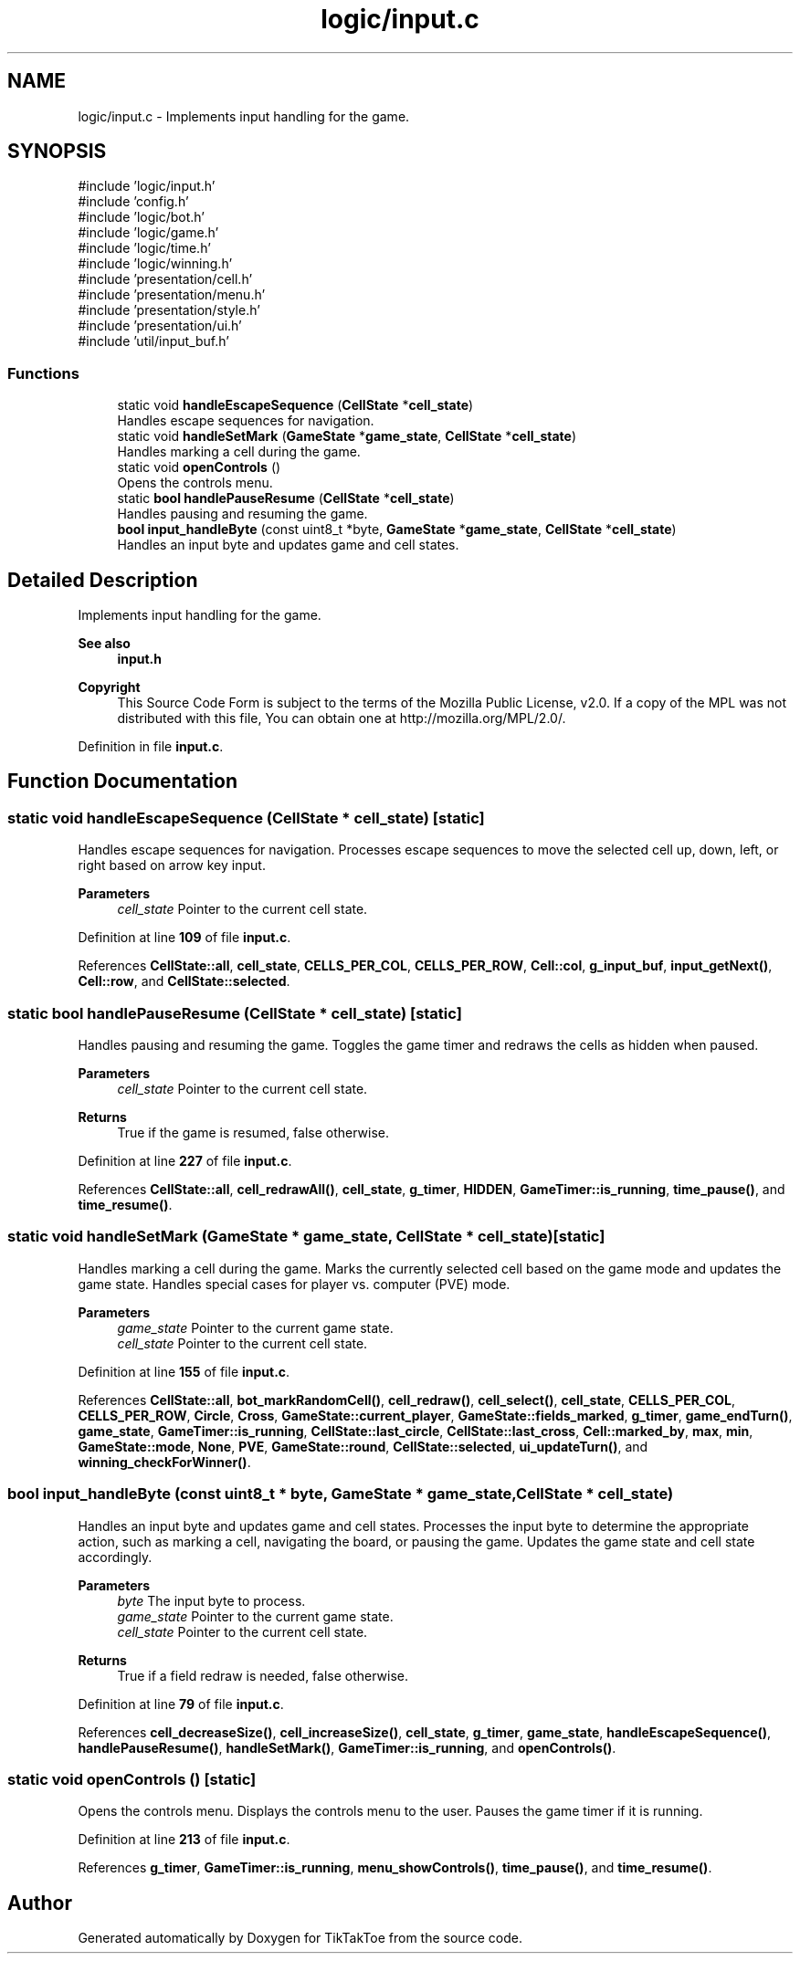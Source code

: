 .TH "logic/input.c" 3 "TikTakToe" \" -*- nroff -*-
.ad l
.nh
.SH NAME
logic/input.c \- Implements input handling for the game\&.  

.SH SYNOPSIS
.br
.PP
\fR#include 'logic/input\&.h'\fP
.br
\fR#include 'config\&.h'\fP
.br
\fR#include 'logic/bot\&.h'\fP
.br
\fR#include 'logic/game\&.h'\fP
.br
\fR#include 'logic/time\&.h'\fP
.br
\fR#include 'logic/winning\&.h'\fP
.br
\fR#include 'presentation/cell\&.h'\fP
.br
\fR#include 'presentation/menu\&.h'\fP
.br
\fR#include 'presentation/style\&.h'\fP
.br
\fR#include 'presentation/ui\&.h'\fP
.br
\fR#include 'util/input_buf\&.h'\fP
.br

.SS "Functions"

.in +1c
.ti -1c
.RI "static void \fBhandleEscapeSequence\fP (\fBCellState\fP *\fBcell_state\fP)"
.br
.RI "Handles escape sequences for navigation\&. "
.ti -1c
.RI "static void \fBhandleSetMark\fP (\fBGameState\fP *\fBgame_state\fP, \fBCellState\fP *\fBcell_state\fP)"
.br
.RI "Handles marking a cell during the game\&. "
.ti -1c
.RI "static void \fBopenControls\fP ()"
.br
.RI "Opens the controls menu\&. "
.ti -1c
.RI "static \fBbool\fP \fBhandlePauseResume\fP (\fBCellState\fP *\fBcell_state\fP)"
.br
.RI "Handles pausing and resuming the game\&. "
.ti -1c
.RI "\fBbool\fP \fBinput_handleByte\fP (const uint8_t *byte, \fBGameState\fP *\fBgame_state\fP, \fBCellState\fP *\fBcell_state\fP)"
.br
.RI "Handles an input byte and updates game and cell states\&. "
.in -1c
.SH "Detailed Description"
.PP 
Implements input handling for the game\&. 


.PP
\fBSee also\fP
.RS 4
\fBinput\&.h\fP
.RE
.PP
\fBCopyright\fP
.RS 4
This Source Code Form is subject to the terms of the Mozilla Public License, v2\&.0\&. If a copy of the MPL was not distributed with this file, You can obtain one at http://mozilla.org/MPL/2.0/\&. 
.RE
.PP

.PP
Definition in file \fBinput\&.c\fP\&.
.SH "Function Documentation"
.PP 
.SS "static void handleEscapeSequence (\fBCellState\fP * cell_state)\fR [static]\fP"

.PP
Handles escape sequences for navigation\&. Processes escape sequences to move the selected cell up, down, left, or right based on arrow key input\&.

.PP
\fBParameters\fP
.RS 4
\fIcell_state\fP Pointer to the current cell state\&. 
.RE
.PP

.PP
Definition at line \fB109\fP of file \fBinput\&.c\fP\&.
.PP
References \fBCellState::all\fP, \fBcell_state\fP, \fBCELLS_PER_COL\fP, \fBCELLS_PER_ROW\fP, \fBCell::col\fP, \fBg_input_buf\fP, \fBinput_getNext()\fP, \fBCell::row\fP, and \fBCellState::selected\fP\&.
.SS "static \fBbool\fP handlePauseResume (\fBCellState\fP * cell_state)\fR [static]\fP"

.PP
Handles pausing and resuming the game\&. Toggles the game timer and redraws the cells as hidden when paused\&.

.PP
\fBParameters\fP
.RS 4
\fIcell_state\fP Pointer to the current cell state\&.
.RE
.PP
\fBReturns\fP
.RS 4
True if the game is resumed, false otherwise\&. 
.RE
.PP

.PP
Definition at line \fB227\fP of file \fBinput\&.c\fP\&.
.PP
References \fBCellState::all\fP, \fBcell_redrawAll()\fP, \fBcell_state\fP, \fBg_timer\fP, \fBHIDDEN\fP, \fBGameTimer::is_running\fP, \fBtime_pause()\fP, and \fBtime_resume()\fP\&.
.SS "static void handleSetMark (\fBGameState\fP * game_state, \fBCellState\fP * cell_state)\fR [static]\fP"

.PP
Handles marking a cell during the game\&. Marks the currently selected cell based on the game mode and updates the game state\&. Handles special cases for player vs\&. computer (PVE) mode\&.

.PP
\fBParameters\fP
.RS 4
\fIgame_state\fP Pointer to the current game state\&. 
.br
\fIcell_state\fP Pointer to the current cell state\&. 
.RE
.PP

.PP
Definition at line \fB155\fP of file \fBinput\&.c\fP\&.
.PP
References \fBCellState::all\fP, \fBbot_markRandomCell()\fP, \fBcell_redraw()\fP, \fBcell_select()\fP, \fBcell_state\fP, \fBCELLS_PER_COL\fP, \fBCELLS_PER_ROW\fP, \fBCircle\fP, \fBCross\fP, \fBGameState::current_player\fP, \fBGameState::fields_marked\fP, \fBg_timer\fP, \fBgame_endTurn()\fP, \fBgame_state\fP, \fBGameTimer::is_running\fP, \fBCellState::last_circle\fP, \fBCellState::last_cross\fP, \fBCell::marked_by\fP, \fBmax\fP, \fBmin\fP, \fBGameState::mode\fP, \fBNone\fP, \fBPVE\fP, \fBGameState::round\fP, \fBCellState::selected\fP, \fBui_updateTurn()\fP, and \fBwinning_checkForWinner()\fP\&.
.SS "\fBbool\fP input_handleByte (const uint8_t * byte, \fBGameState\fP * game_state, \fBCellState\fP * cell_state)"

.PP
Handles an input byte and updates game and cell states\&. Processes the input byte to determine the appropriate action, such as marking a cell, navigating the board, or pausing the game\&. Updates the game state and cell state accordingly\&.

.PP
\fBParameters\fP
.RS 4
\fIbyte\fP The input byte to process\&. 
.br
\fIgame_state\fP Pointer to the current game state\&. 
.br
\fIcell_state\fP Pointer to the current cell state\&.
.RE
.PP
\fBReturns\fP
.RS 4
True if a field redraw is needed, false otherwise\&. 
.RE
.PP

.PP
Definition at line \fB79\fP of file \fBinput\&.c\fP\&.
.PP
References \fBcell_decreaseSize()\fP, \fBcell_increaseSize()\fP, \fBcell_state\fP, \fBg_timer\fP, \fBgame_state\fP, \fBhandleEscapeSequence()\fP, \fBhandlePauseResume()\fP, \fBhandleSetMark()\fP, \fBGameTimer::is_running\fP, and \fBopenControls()\fP\&.
.SS "static void openControls ()\fR [static]\fP"

.PP
Opens the controls menu\&. Displays the controls menu to the user\&. Pauses the game timer if it is running\&. 
.PP
Definition at line \fB213\fP of file \fBinput\&.c\fP\&.
.PP
References \fBg_timer\fP, \fBGameTimer::is_running\fP, \fBmenu_showControls()\fP, \fBtime_pause()\fP, and \fBtime_resume()\fP\&.
.SH "Author"
.PP 
Generated automatically by Doxygen for TikTakToe from the source code\&.
